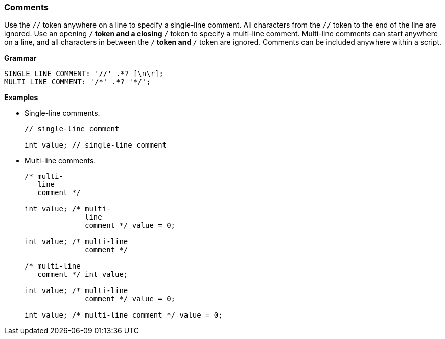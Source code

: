 [[painless-comments]]
=== Comments

Use the `//` token anywhere on a line to specify a single-line comment. All
characters from the `//` token to the end of the line are ignored. Use an
opening `/*` token and a closing `*/` token to specify a multi-line comment.
Multi-line comments can start anywhere on a line, and all characters in between
the `/*` token and `*/` token are ignored. Comments can be included anywhere
within a script.

*Grammar*
[source,ANTLR4]
----
SINGLE_LINE_COMMENT: '//' .*? [\n\r];
MULTI_LINE_COMMENT: '/*' .*? '*/';
----

*Examples*

* Single-line comments.
+
[source,Painless]
----
// single-line comment

int value; // single-line comment
----
+
* Multi-line comments.
+
[source,Painless]
----
/* multi-
   line
   comment */

int value; /* multi-
              line
              comment */ value = 0;

int value; /* multi-line
              comment */

/* multi-line
   comment */ int value;

int value; /* multi-line
              comment */ value = 0;

int value; /* multi-line comment */ value = 0;
----
